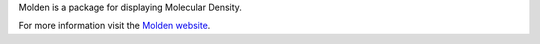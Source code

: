 


Molden is a package for displaying Molecular Density.

For more information visit the
`Molden website <http://www.cmbi.ru.nl/molden/molden.html>`_.
